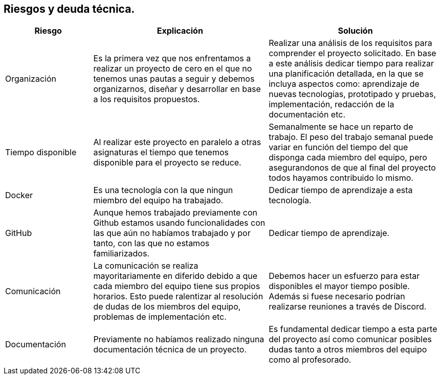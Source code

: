 ifndef::imagesdir[:imagesdir: ../images]

[[section-technical-risks]]
== Riesgos y deuda técnica.

[options="header",cols="1,2,2"]
|===
|Riesgo|Explicación| Solución
| Organización | Es la primera vez que nos enfrentamos a realizar un proyecto de cero en el que no tenemos unas pautas a seguir y debemos organizarnos, diseñar y desarrollar en base a los requisitos propuestos. | Realizar una análisis de los requisitos para comprender el proyecto solicitado. En base a este análisis dedicar tiempo para realizar una planificación detallada, en la que se incluya aspectos como: aprendizaje de nuevas tecnologías, prototipado y pruebas, implementación, redacción de la documentación etc.
| Tiempo disponible | Al realizar este proyecto en paralelo a otras asignaturas el tiempo que tenemos disponible para el proyecto se reduce. | Semanalmente se hace un reparto de trabajo. El peso del trabajo semanal puede variar en función del tiempo del que disponga cada miembro del equipo, pero asegurandonos de que al final del proyecto todos hayamos contribuido lo mismo.
| Docker | Es una tecnología con la que ningun miembro del equipo ha trabajado. | Dedicar tiempo de aprendizaje a esta tecnología.
| GitHub | Aunque hemos trabajado previamente con Github estamos usando funcionalidades con las que aún no habíamos trabajado y por tanto, con las que no estamos familiarizados. | Dedicar tiempo de aprendizaje.
| Comunicación | La comunicación se realiza mayoritariamente en diferido debido a que cada miembro del equipo tiene sus propios horarios. Esto puede ralentizar al resolución de dudas de los miembros del equipo, problemas de implementación etc. | Debemos hacer un esfuerzo para estar disponibles el mayor tiempo posible. Además si fuese necesario podrían realizarse reuniones a través de Discord.
| Documentación | Previamente no habíamos realizado ninguna documentación técnica de un proyecto. | Es fundamental dedicar tiempo a esta parte del proyecto así como comunicar posibles dudas tanto a otros miembros del equipo como al profesorado.
|===



